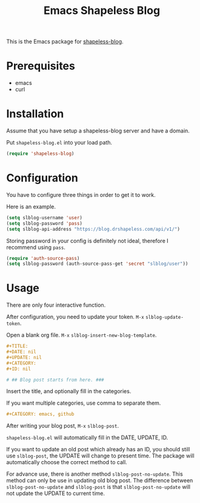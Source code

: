#+TITLE: Emacs Shapeless Blog

This is the Emacs package for [[https://github.com/drshapeless/shapeless-blog][shapeless-blog]].

* Prerequisites
- emacs
- curl

* Installation
Assume that you have setup a shapeless-blog server and have a domain.

Put ~shapeless-blog.el~ into your load path.
#+begin_src emacs-lisp
  (require 'shapeless-blog)
#+end_src

* Configuration
You have to configure three things in order to get it to work.

Here is an example.
#+begin_src emacs-lisp
  (setq slblog-username 'user)
  (setq slblog-password 'pass)
  (setq slblog-api-address "https://blog.drshapeless.com/api/v1/")
#+end_src

Storing password in your config is definitely not ideal, therefore I
recommend using ~pass~.
#+begin_src emacs-lisp
  (require 'auth-source-pass)
  (setq slblog-password (auth-source-pass-get 'secret "slblog/user"))
#+end_src

* Usage
There are only four interactive function.

After configuration, you need to update your token. =M-x= ~slblog-update-token~.

Open a blank org file. =M-x= ~slblog-insert-new-blog-template~.
#+begin_src org
  ,#+TITLE:
  ,#+DATE: nil
  ,#+UPDATE: nil
  ,#+CATEGORY:
  ,#+ID: nil

  # ## Blog post starts from here. ###
#+end_src

Insert the title, and optionally fill in the categories.

If you want multiple categories, use comma to separate them.
#+begin_src org
  ,#+CATEGORY: emacs, github
#+end_src

After writing your blog post, =M-x= ~slblog-post~.

~shapeless-blog.el~ will automatically fill in the DATE, UPDATE, ID.

If you want to update an old post which already has an ID, you should
still use ~slblog-post~, the UPDATE will change to present time. The
package will automatically choose the correct method to call.

For advance use, there is another method ~slblog-post-no-update~. This
method can only be use in updating old blog post. The difference
between ~slblog-post-no-update~ and ~slblog-post~ is that
~slblog-post-no-update~ will not update the UPDATE to current time.
